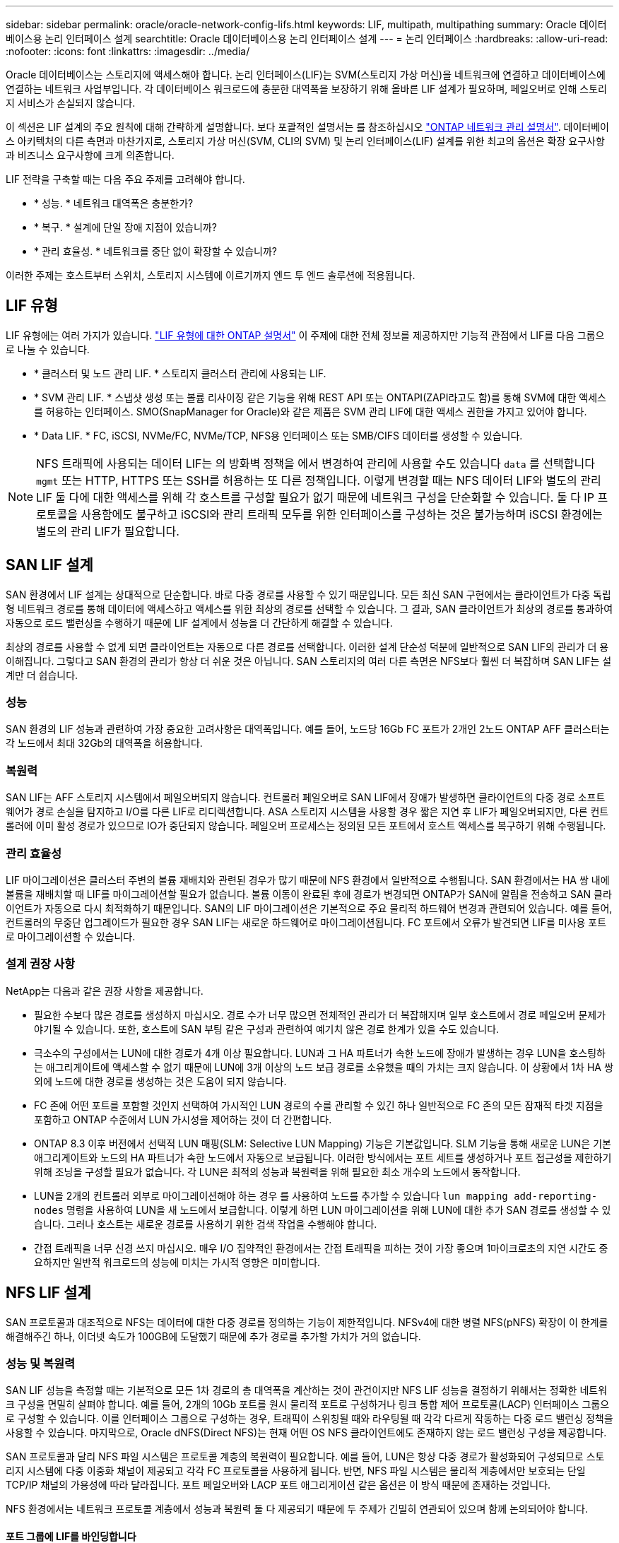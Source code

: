 ---
sidebar: sidebar 
permalink: oracle/oracle-network-config-lifs.html 
keywords: LIF, multipath, multipathing 
summary: Oracle 데이터베이스용 논리 인터페이스 설계 
searchtitle: Oracle 데이터베이스용 논리 인터페이스 설계 
---
= 논리 인터페이스
:hardbreaks:
:allow-uri-read: 
:nofooter: 
:icons: font
:linkattrs: 
:imagesdir: ../media/


[role="lead"]
Oracle 데이터베이스는 스토리지에 액세스해야 합니다. 논리 인터페이스(LIF)는 SVM(스토리지 가상 머신)을 네트워크에 연결하고 데이터베이스에 연결하는 네트워크 사업부입니다. 각 데이터베이스 워크로드에 충분한 대역폭을 보장하기 위해 올바른 LIF 설계가 필요하며, 페일오버로 인해 스토리지 서비스가 손실되지 않습니다.

이 섹션은 LIF 설계의 주요 원칙에 대해 간략하게 설명합니다. 보다 포괄적인 설명서는 를 참조하십시오 link:https://docs.netapp.com/us-en/ontap/network-management/index.html["ONTAP 네트워크 관리 설명서"]. 데이터베이스 아키텍처의 다른 측면과 마찬가지로, 스토리지 가상 머신(SVM, CLI의 SVM) 및 논리 인터페이스(LIF) 설계를 위한 최고의 옵션은 확장 요구사항과 비즈니스 요구사항에 크게 의존합니다.

LIF 전략을 구축할 때는 다음 주요 주제를 고려해야 합니다.

* * 성능. * 네트워크 대역폭은 충분한가?
* * 복구. * 설계에 단일 장애 지점이 있습니까?
* * 관리 효율성. * 네트워크를 중단 없이 확장할 수 있습니까?


이러한 주제는 호스트부터 스위치, 스토리지 시스템에 이르기까지 엔드 투 엔드 솔루션에 적용됩니다.



== LIF 유형

LIF 유형에는 여러 가지가 있습니다. link:https://docs.netapp.com/us-en/ontap/networking/lif_compatibility_with_port_types.html["LIF 유형에 대한 ONTAP 설명서"] 이 주제에 대한 전체 정보를 제공하지만 기능적 관점에서 LIF를 다음 그룹으로 나눌 수 있습니다.

* * 클러스터 및 노드 관리 LIF. * 스토리지 클러스터 관리에 사용되는 LIF.
* * SVM 관리 LIF. * 스냅샷 생성 또는 볼륨 리사이징 같은 기능을 위해 REST API 또는 ONTAPI(ZAPI라고도 함)를 통해 SVM에 대한 액세스를 허용하는 인터페이스. SMO(SnapManager for Oracle)와 같은 제품은 SVM 관리 LIF에 대한 액세스 권한을 가지고 있어야 합니다.
* * Data LIF. * FC, iSCSI, NVMe/FC, NVMe/TCP, NFS용 인터페이스 또는 SMB/CIFS 데이터를 생성할 수 있습니다.



NOTE: NFS 트래픽에 사용되는 데이터 LIF는 의 방화벽 정책을 에서 변경하여 관리에 사용할 수도 있습니다 `data` 를 선택합니다 `mgmt` 또는 HTTP, HTTPS 또는 SSH를 허용하는 또 다른 정책입니다. 이렇게 변경할 때는 NFS 데이터 LIF와 별도의 관리 LIF 둘 다에 대한 액세스를 위해 각 호스트를 구성할 필요가 없기 때문에 네트워크 구성을 단순화할 수 있습니다. 둘 다 IP 프로토콜을 사용함에도 불구하고 iSCSI와 관리 트래픽 모두를 위한 인터페이스를 구성하는 것은 불가능하며 iSCSI 환경에는 별도의 관리 LIF가 필요합니다.



== SAN LIF 설계

SAN 환경에서 LIF 설계는 상대적으로 단순합니다. 바로 다중 경로를 사용할 수 있기 때문입니다. 모든 최신 SAN 구현에서는 클라이언트가 다중 독립형 네트워크 경로를 통해 데이터에 액세스하고 액세스를 위한 최상의 경로를 선택할 수 있습니다. 그 결과, SAN 클라이언트가 최상의 경로를 통과하여 자동으로 로드 밸런싱을 수행하기 때문에 LIF 설계에서 성능을 더 간단하게 해결할 수 있습니다.

최상의 경로를 사용할 수 없게 되면 클라이언트는 자동으로 다른 경로를 선택합니다. 이러한 설계 단순성 덕분에 일반적으로 SAN LIF의 관리가 더 용이해집니다. 그렇다고 SAN 환경의 관리가 항상 더 쉬운 것은 아닙니다. SAN 스토리지의 여러 다른 측면은 NFS보다 훨씬 더 복잡하며 SAN LIF는 설계만 더 쉽습니다.



=== 성능

SAN 환경의 LIF 성능과 관련하여 가장 중요한 고려사항은 대역폭입니다. 예를 들어, 노드당 16Gb FC 포트가 2개인 2노드 ONTAP AFF 클러스터는 각 노드에서 최대 32Gb의 대역폭을 허용합니다.



=== 복원력

SAN LIF는 AFF 스토리지 시스템에서 페일오버되지 않습니다. 컨트롤러 페일오버로 SAN LIF에서 장애가 발생하면 클라이언트의 다중 경로 소프트웨어가 경로 손실을 탐지하고 I/O를 다른 LIF로 리디렉션합니다. ASA 스토리지 시스템을 사용할 경우 짧은 지연 후 LIF가 페일오버되지만, 다른 컨트롤러에 이미 활성 경로가 있으므로 IO가 중단되지 않습니다. 페일오버 프로세스는 정의된 모든 포트에서 호스트 액세스를 복구하기 위해 수행됩니다.



=== 관리 효율성

LIF 마이그레이션은 클러스터 주변의 볼륨 재배치와 관련된 경우가 많기 때문에 NFS 환경에서 일반적으로 수행됩니다. SAN 환경에서는 HA 쌍 내에 볼륨을 재배치할 때 LIF를 마이그레이션할 필요가 없습니다. 볼륨 이동이 완료된 후에 경로가 변경되면 ONTAP가 SAN에 알림을 전송하고 SAN 클라이언트가 자동으로 다시 최적화하기 때문입니다. SAN의 LIF 마이그레이션은 기본적으로 주요 물리적 하드웨어 변경과 관련되어 있습니다. 예를 들어, 컨트롤러의 무중단 업그레이드가 필요한 경우 SAN LIF는 새로운 하드웨어로 마이그레이션됩니다. FC 포트에서 오류가 발견되면 LIF를 미사용 포트로 마이그레이션할 수 있습니다.



=== 설계 권장 사항

NetApp는 다음과 같은 권장 사항을 제공합니다.

* 필요한 수보다 많은 경로를 생성하지 마십시오. 경로 수가 너무 많으면 전체적인 관리가 더 복잡해지며 일부 호스트에서 경로 페일오버 문제가 야기될 수 있습니다. 또한, 호스트에 SAN 부팅 같은 구성과 관련하여 예기치 않은 경로 한계가 있을 수도 있습니다.
* 극소수의 구성에서는 LUN에 대한 경로가 4개 이상 필요합니다. LUN과 그 HA 파트너가 속한 노드에 장애가 발생하는 경우 LUN을 호스팅하는 애그리게이트에 액세스할 수 없기 때문에 LUN에 3개 이상의 노드 보급 경로를 소유했을 때의 가치는 크지 않습니다. 이 상황에서 1차 HA 쌍 외에 노드에 대한 경로를 생성하는 것은 도움이 되지 않습니다.
* FC 존에 어떤 포트를 포함할 것인지 선택하여 가시적인 LUN 경로의 수를 관리할 수 있긴 하나 일반적으로 FC 존의 모든 잠재적 타겟 지점을 포함하고 ONTAP 수준에서 LUN 가시성을 제어하는 것이 더 간편합니다.
* ONTAP 8.3 이후 버전에서 선택적 LUN 매핑(SLM: Selective LUN Mapping) 기능은 기본값입니다. SLM 기능을 통해 새로운 LUN은 기본 애그리게이트와 노드의 HA 파트너가 속한 노드에서 자동으로 보급됩니다. 이러한 방식에서는 포트 세트를 생성하거나 포트 접근성을 제한하기 위해 조닝을 구성할 필요가 없습니다. 각 LUN은 최적의 성능과 복원력을 위해 필요한 최소 개수의 노드에서 동작합니다.
* LUN을 2개의 컨트롤러 외부로 마이그레이션해야 하는 경우 를 사용하여 노드를 추가할 수 있습니다 `lun mapping add-reporting-nodes` 명령을 사용하여 LUN을 새 노드에서 보급합니다. 이렇게 하면 LUN 마이그레이션을 위해 LUN에 대한 추가 SAN 경로를 생성할 수 있습니다. 그러나 호스트는 새로운 경로를 사용하기 위한 검색 작업을 수행해야 합니다.
* 간접 트래픽을 너무 신경 쓰지 마십시오. 매우 I/O 집약적인 환경에서는 간접 트래픽을 피하는 것이 가장 좋으며 1마이크로초의 지연 시간도 중요하지만 일반적 워크로드의 성능에 미치는 가시적 영향은 미미합니다.




== NFS LIF 설계

SAN 프로토콜과 대조적으로 NFS는 데이터에 대한 다중 경로를 정의하는 기능이 제한적입니다. NFSv4에 대한 병렬 NFS(pNFS) 확장이 이 한계를 해결해주긴 하나, 이더넷 속도가 100GB에 도달했기 때문에 추가 경로를 추가할 가치가 거의 없습니다.



=== 성능 및 복원력

SAN LIF 성능을 측정할 때는 기본적으로 모든 1차 경로의 총 대역폭을 계산하는 것이 관건이지만 NFS LIF 성능을 결정하기 위해서는 정확한 네트워크 구성을 면밀히 살펴야 합니다. 예를 들어, 2개의 10Gb 포트를 원시 물리적 포트로 구성하거나 링크 통합 제어 프로토콜(LACP) 인터페이스 그룹으로 구성할 수 있습니다. 이를 인터페이스 그룹으로 구성하는 경우, 트래픽이 스위칭될 때와 라우팅될 때 각각 다르게 작동하는 다중 로드 밸런싱 정책을 사용할 수 있습니다. 마지막으로, Oracle dNFS(Direct NFS)는 현재 어떤 OS NFS 클라이언트에도 존재하지 않는 로드 밸런싱 구성을 제공합니다.

SAN 프로토콜과 달리 NFS 파일 시스템은 프로토콜 계층의 복원력이 필요합니다. 예를 들어, LUN은 항상 다중 경로가 활성화되어 구성되므로 스토리지 시스템에 다중 이중화 채널이 제공되고 각각 FC 프로토콜을 사용하게 됩니다. 반면, NFS 파일 시스템은 물리적 계층에서만 보호되는 단일 TCP/IP 채널의 가용성에 따라 달라집니다. 포트 페일오버와 LACP 포트 애그리게이션 같은 옵션은 이 방식 때문에 존재하는 것입니다.

NFS 환경에서는 네트워크 프로토콜 계층에서 성능과 복원력 둘 다 제공되기 때문에 두 주제가 긴밀히 연관되어 있으며 함께 논의되어야 합니다.



==== 포트 그룹에 LIF를 바인딩합니다

LIF를 포트 그룹에 바인딩하려면 LIF IP 주소를 물리적 포트 그룹에 연계합니다. 물리적 포트를 함께 애그리게이팅하는 주된 방법은 LACP입니다. LACP의 내결함성 기능은 상당히 단순한데, LACP 그룹의 각 포트를 모니터링하고 오작동이 발생하면 포트 그룹에서 제거하는 것입니다. 그러나 LACP의 성능과 관련하여 다음과 같이 많은 오해가 있습니다.

* LACP는 엔드포인트 매칭을 위해 스위치를 구성하지 않아도 됩니다. 예를 들어, ONTAP는 IP 기반 부하 분산을 사용하여 구성할 수 있고 스위치는 MAC 기반 부하 분산을 사용할 수 있습니다.
* LACP 연결을 사용하는 각 엔드포인트는 패킷 전송 포트를 독립적으로 선택할 수 있지만 수신에 사용할 포트는 선택할 수 없습니다. 즉, ONTAP에서 특정 대상으로 가는 트래픽이 특정 포트에 연관되어 있고 반환 트래픽은 다른 인터페이스에 도착할 수 있습니다. 하지만 이로 인해 문제가 발생하지는 않습니다.
* LACP가 트래픽을 언제나 균등하게 분산하지는 않습니다. 다수의 NFS 클라이언트가 있는 대규모 환경에서는 일반적으로 LACP 애그리게이션의 모든 포트가 균등하게 사용됩니다. 그러나 이 환경에서 모든 NFS 파일 시스템은 전체 애그리게이션이 아닌 단 1포트의 대역폭으로 제한됩니다.
* ONTAP에서 라운드 로빈 LACP 정책을 사용할 수 있지만 이들 정책은 스위치에서 호스트로의 연결을 다루지 않습니다. 예를 들어, 한 호스트에 4포트 LACP 트렁크가 있고 ONTAP에 4포트 LACP 트렁크가 있는 구성에서는 단일 포트를 사용하여 파일 시스템을 읽을 수만 있습니다. ONTAP는 4포트 모두를 통해 데이터를 전송할 수 있지만 현재 4포트 모두를 통해 스위치에서 호스트로 전송하는 데 사용할 수 있는 스위치 기술은 없으며 하나만 사용됩니다.


여러 데이터베이스 호스트로 구성된 대규모 환경에서 가장 일반적인 접근 방식은 IP 로드 밸런싱을 사용하여 적절한 수의 10Gb(또는 더 빠른) 인터페이스 LACP 애그리게이트를 구축하는 것입니다. 이 접근 방식에서는 클라이언트 수가 충분하다면 ONTAP에서 모든 포트를 사용할 수 있습니다. 구성에 있는 클라이언트 수가 더 적을 때는 LACP 트렁킹이 로드를 동적으로 재분산하지 않으므로 로드 밸런싱이 중단됩니다.

연결이 확립되면 특정 방향의 트래픽이 하나의 포트에만 배치됩니다. 예를 들어, 4포트 LACP 트렁크로 연결된 NFS 파일 시스템에 대해 전체 테이블 스캔을 수행하는 데이터베이스는 네트워크 인터페이스 카드(NIC)가 하나에 불과하지만 데이터를 읽습니다. 이러한 환경에 단 3개의 데이터베이스 서버가 있는 경우 3개 서버 모두 같은 포트에서 데이터를 읽을 가능성도 있으며 다른 3개의 포트는 유휴 상태입니다.



==== LIF를 물리적 포트에 바인딩합니다

LIF를 물리적 포트에 바인딩하면 ONTAP 시스템의 특정 IP 주소가 한 번에 하나의 네트워크 포트에만 연계되기 때문에 네트워크 구성을 더 세부적으로 제어할 수 있습니다. 이렇게 하고 나면 페일오버 그룹 구성과 페일오버 정책을 통해 복원력을 실현할 수 있습니다.



==== 페일오버 정책 및 페일오버 그룹

네트워크가 중단되었을 때 LIF의 동작은 페일오버 정책과 페일오버 그룹에 의해 제어됩니다. 구성 옵션은 ONTAP의 다른 버전에 따라 변경되었습니다. 을 참조하십시오 link:https://docs.netapp.com/us-en/ontap/networking/configure_failover_groups_and_policies_for_lifs_overview.html["페일오버 그룹 및 정책에 대한 ONTAP 네트워크 관리 설명서"] 구축하고 있는 ONTAP 버전에 대한 세부 정보를 참조하십시오.

ONTAP 8.3 이상에서는 브로드캐스트 도메인 기반의 LIF 페일오버 관리를 허용합니다. 그러므로 관리자는 특정 서브넷에 대한 액세스 권한을 가진 모든 포트를 정의하여 ONTAP이 적절한 페일오버 LIF를 선택하도록 할 수 있습니다. 어떤 고객은 이 접근 방식을 사용할 수 있지만 예측 가능성이 부족하기 때문에 고속 스토리지 네트워크 환경에서는 한계가 있습니다. 예를 들어, 일반적인 파일 시스템 액세스를 위한 1Gb 포트와 데이터 파일 I/O를 위한 10Gb 포트 모두를 환경에 포함할 수 있습니다 두 유형의 포트가 같은 브로드캐스트 도메인에 존재하는 경우 LIF 페일오버는 데이터 파일 I/O를 10Gb 포트에서 1Gb 포트로 이동할 수 있습니다.

요약하자면, 다음과 같은 방식을 사용해 보십시오.

. 사용자 정의대로 페일오버 그룹을 구성합니다.
. 스토리지 페일오버 중에 LIF가 애그리게이트를 따르도록 스토리지 페일오버(SFO) 파트너 컨트롤러의 포트로 페일오버 그룹을 채웁니다. 그러면 간접 트래픽의 생성을 방지할 수 있습니다.
. 성능 특성이 원래의 LIF와 일치하는 페일오버 포트를 사용합니다. 예를 들어, 하나의 물리적 10Gb 포트에 있는 LIF에는 단일 10Gb 포트의 페일오버 그룹이 포함되어야 합니다. 4포트 LACP LIF는 다른 4포트 LACP LIF로 페일오버해야 합니다. 이들 포트는 브로드캐스트 도메인에서 정의된 포트의 하위 세트가 될 것입니다.
. SFO 파트너에 관한 페일오버 정책을 수립합니다. 이렇게 하면 페일오버 중에 LIF가 애그리게이트를 따르도록 할 수 있습니다.




==== 자동 되돌리기

를 설정합니다 `auto-revert` 원하는 대로 매개 변수입니다. 대부분의 고객은 이 매개 변수를 로 설정하는 것을 선호합니다 `true` LIF가 홈 포트로 되돌아갑니다. 그러나 경우에 따라 LIF를 홈 포트에 반환하기 전에 예기치 않은 페일오버를 조사할 수 있다는 사실이 이를 false로 설정한 경우도 있습니다.



==== LIF-볼륨 비율

일반적인 오해는 볼륨과 NFS LIF 사이에 1:1 관계가 있어야 한다는 것입니다. 이 구성은 인터커넥트 트래픽을 추가로 생성하지 않고 클러스터의 어느 곳으로든 볼륨을 이동하기 위해 필요하기는 하나 절대적인 요구사항은 아닙니다. 인터클러스터 트래픽을 고려해야 하지만 단순히 인터클러스터 트래픽이 존재하는 것만으로 문제가 발생하지는 않습니다. ONTAP를 위해 수립되고 발표된 대다수의 벤치마크에는 대개 간접 I/O가 포함되어 있습니다

예를 들어, 성능이 중요한 데이터베이스가 상대적으로 적게 포함된 데이터베이스 프로젝트에서 LIF 전략에 대한 1:1 볼륨을 보장하기 위해 총 40개의 볼륨만 필요하다면 IP 주소는 40개가 필요합니다. 어떤 볼륨이든 연계된 LIF와 함께 클러스터 내 어느 곳으로든 이동할 수 있으며 트래픽이 항상 직접적이기 때문에 마이크로초 수준에서도 지연 시간의 소스를 모두 최소화합니다.

반대의 예를 들어 보면, 대규모 호스팅 환경은 고객과 LIF 간 1:1 관계를 더 쉽게 관리할 수 있습니다. 시간이 경과하면 볼륨을 다른 노드로 마이그레이션해야 할 수 있으며 이로 인해 간접 트래픽이 발생할 수 있습니다. 하지만 인터커넥트 스위치의 네트워크 포트가 포화 상태가 되지 않는 한 성능 영향을 감지할 수 없습니다. 우려가 된다면 새로운 LIF를 추가 노드에 설정할 수 있으며 다음 유지보수 윈도우에 호스트를 업데이트하여 구성에서 간접 트래픽을 제거할 수 있습니다.
